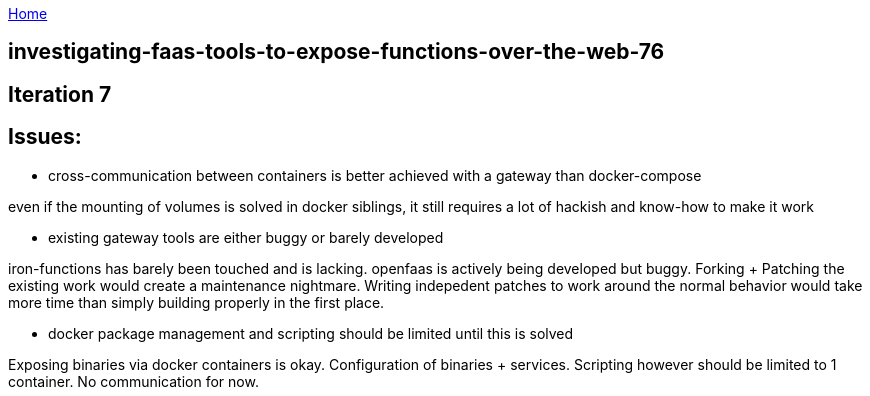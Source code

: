 :uri-asciidoctor: http://asciidoctor.org
:icons: font
:source-highlighter: pygments
:nofooter:

++++
<script>
  (function(i,s,o,g,r,a,m){i['GoogleAnalyticsObject']=r;i[r]=i[r]||function(){
  (i[r].q=i[r].q||[]).push(arguments)},i[r].l=1*new Date();a=s.createElement(o),
  m=s.getElementsByTagName(o)[0];a.async=1;a.src=g;m.parentNode.insertBefore(a,m)
  })(window,document,'script','https://www.google-analytics.com/analytics.js','ga');
  ga('create', 'UA-90513711-1', 'auto');
  ga('send', 'pageview');
</script>
++++

link:index[Home]

== investigating-faas-tools-to-expose-functions-over-the-web-76




## Iteration 7


## Issues:

- cross-communication between containers is better achieved with a gateway than docker-compose

even if the mounting of volumes is solved in docker siblings, it still requires a lot of hackish and know-how to make it work


- existing gateway tools are either buggy or barely developed


iron-functions has barely been touched and is lacking. openfaas is actively being developed but buggy.
Forking + Patching the existing work would create a maintenance nightmare. Writing indepedent patches to work around the normal behavior would take more time than simply building properly in the first place.

- docker package management and scripting should be limited until this is solved

Exposing binaries via docker containers is okay. Configuration of binaries + services. Scripting however should be limited to 1 container. No communication for now.



